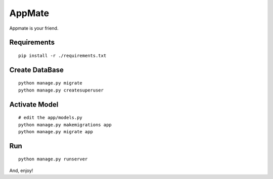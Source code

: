 AppMate
===============================================================================

Appmate is your friend.


Requirements
----------------------------------------------------------------------

::

    pip install -r ./requirements.txt


Create DataBase
----------------------------------------------------------------------

::

    python manage.py migrate
    python manage.py createsuperuser



Activate Model
----------------------------------------------------------------------

::

    # edit the app/models.py
    python manage.py makemigrations app
    python manage.py migrate app


Run
----------------------------------------------------------------------

::

    python manage.py runserver


And, enjoy!

